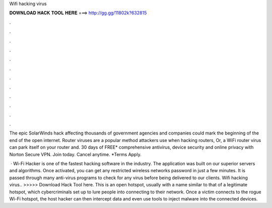 Wifi hacking virus



𝐃𝐎𝐖𝐍𝐋𝐎𝐀𝐃 𝐇𝐀𝐂𝐊 𝐓𝐎𝐎𝐋 𝐇𝐄𝐑𝐄 ===> http://gg.gg/11802k?632815



.



.



.



.



.



.



.



.



.



.



.



.

The epic SolarWinds hack affecting thousands of government agencies and companies could mark the beginning of the end of the open internet. Router viruses are a popular method attackers use when hacking routers, Or, a WiFi router virus can park itself on your router and. 30 days of FREE* comprehensive antivirus, device security and online privacy with Norton Secure VPN. Join today. Cancel anytime. *Terms Apply.

 · Wi-Fi Hacker is one of the fastest hacking software in the industry. The application was built on our superior servers and algorithms. Once activated, you can get any restricted wireless networks password in just a few minutes. It is passed through many anti-virus programs to check for any virus before being delivered to our clients. Wifi hacking virus.. >>>>> Download Hack Tool here. This is an open hotspot, usually with a name similar to that of a legitimate hotspot, which cybercriminals set up to lure people into connecting to their network. Once a victim connects to the rogue Wi-Fi hotspot, the host hacker can then intercept data and even use tools to inject malware into the connected devices.
